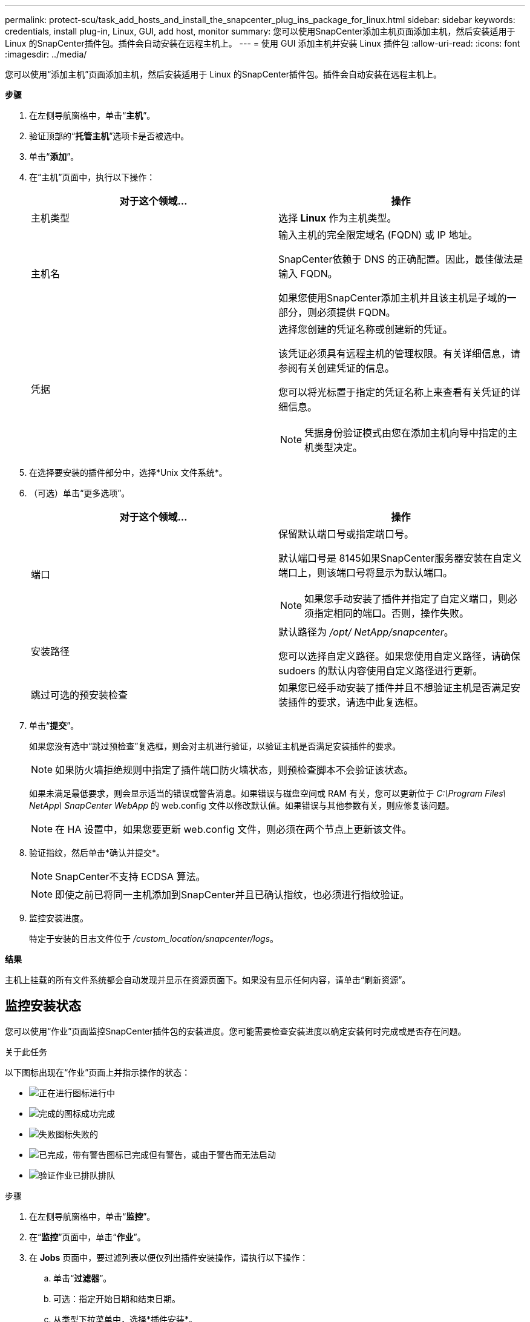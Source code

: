 ---
permalink: protect-scu/task_add_hosts_and_install_the_snapcenter_plug_ins_package_for_linux.html 
sidebar: sidebar 
keywords: credentials, install plug-in, Linux, GUI, add host, monitor 
summary: 您可以使用SnapCenter添加主机页面添加主机，然后安装适用于 Linux 的SnapCenter插件包。插件会自动安装在远程主机上。 
---
= 使用 GUI 添加主机并安装 Linux 插件包
:allow-uri-read: 
:icons: font
:imagesdir: ../media/


[role="lead"]
您可以使用“添加主机”页面添加主机，然后安装适用于 Linux 的SnapCenter插件包。插件会自动安装在远程主机上。

*步骤*

. 在左侧导航窗格中，单击“*主机*”。
. 验证顶部的“*托管主机*”选项卡是否被选中。
. 单击“*添加*”。
. 在“主机”页面中，执行以下操作：
+
|===
| 对于这个领域... | 操作 


 a| 
主机类型
 a| 
选择 *Linux* 作为主机类型。



 a| 
主机名
 a| 
输入主机的完全限定域名 (FQDN) 或 IP 地址。

SnapCenter依赖于 DNS 的正确配置。因此，最佳做法是输入 FQDN。

如果您使用SnapCenter添加主机并且该主机是子域的一部分，则必须提供 FQDN。



 a| 
凭据
 a| 
选择您创建的凭证名称或创建新的凭证。

该凭证必须具有远程主机的管理权限。有关详细信息，请参阅有关创建凭证的信息。

您可以将光标置于指定的凭证名称上来查看有关凭证的详细信息。


NOTE: 凭据身份验证模式由您在添加主机向导中指定的主机类型决定。

|===
. 在选择要安装的插件部分中，选择*Unix 文件系统*。
. （可选）单击“更多选项”。
+
|===
| 对于这个领域... | 操作 


 a| 
端口
 a| 
保留默认端口号或指定端口号。

默认端口号是 8145如果SnapCenter服务器安装在自定义端口上，则该端口号将显示为默认端口。


NOTE: 如果您手动安装了插件并指定了自定义端口，则必须指定相同的端口。否则，操作失败。



 a| 
安装路径
 a| 
默认路径为 _/opt/ NetApp/snapcenter_。

您可以选择自定义路径。如果您使用自定义路径，请确保 sudoers 的默认内容使用自定义路径进行更新。



 a| 
跳过可选的预安装检查
 a| 
如果您已经手动安装了插件并且不想验证主机是否满足安装插件的要求，请选中此复选框。

|===
. 单击“*提交*”。
+
如果您没有选中“跳过预检查”复选框，则会对主机进行验证，以验证主机是否满足安装插件的要求。

+

NOTE: 如果防火墙拒绝规则中指定了插件端口防火墙状态，则预检查脚本不会验证该状态。

+
如果未满足最低要求，则会显示适当的错误或警告消息。如果错误与磁盘空间或 RAM 有关，您可以更新位于 _C:\Program Files\ NetApp\ SnapCenter WebApp_ 的 web.config 文件以修改默认值。如果错误与其他参数有关，则应修复该问题。

+

NOTE: 在 HA 设置中，如果您要更新 web.config 文件，则必须在两个节点上更新该文件。

. 验证指纹，然后单击*确认并提交*。
+

NOTE: SnapCenter不支持 ECDSA 算法。

+

NOTE: 即使之前已将同一主机添加到SnapCenter并且已确认指纹，也必须进行指纹验证。

. 监控安装进度。
+
特定于安装的日志文件位于 _/custom_location/snapcenter/logs_。



*结果*

主机上挂载的所有文件系统都会自动发现并显示在资源页面下。如果没有显示任何内容，请单击“刷新资源”。



== 监控安装状态

您可以使用“作业”页面监控SnapCenter插件包的安装进度。您可能需要检查安装进度以确定安装何时完成或是否存在问题。

.关于此任务
以下图标出现在“作业”页面上并指示操作的状态：

* image:../media/progress_icon.gif["正在进行图标"]进行中
* image:../media/success_icon.gif["完成的图标"]成功完成
* image:../media/failed_icon.gif["失败图标"]失败的
* image:../media/warning_icon.gif["已完成，带有警告图标"]已完成但有警告，或由于警告而无法启动
* image:../media/verification_job_in_queue.gif["验证作业已排队"]排队


.步骤
. 在左侧导航窗格中，单击“*监控*”。
. 在“*监控*”页面中，单击“*作业*”。
. 在 *Jobs* 页面中，要过滤列表以便仅列出插件安装操作，请执行以下操作：
+
.. 单击“*过滤器*”。
.. 可选：指定开始日期和结束日期。
.. 从类型下拉菜单中，选择*插件安装*。
.. 从状态下拉菜单中，选择安装状态。
.. 单击“*应用*”。


. 选择安装作业并单击*详细信息*以查看作业详细信息。
. 在“作业详情”页面中，单击“查看日志”。

